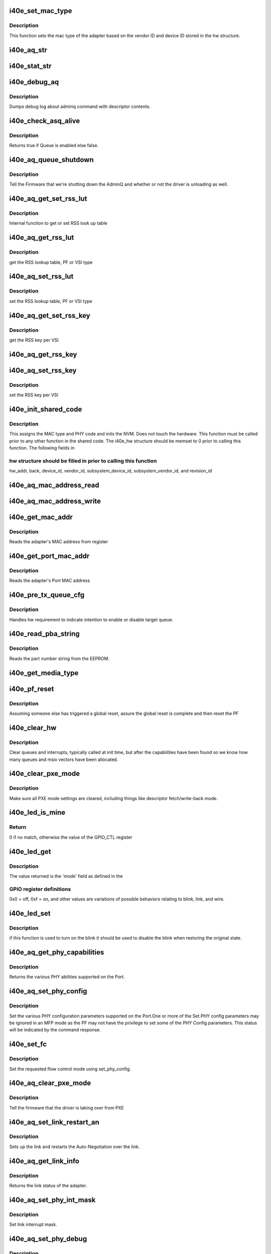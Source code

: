 .. -*- coding: utf-8; mode: rst -*-
.. src-file: drivers/net/ethernet/intel/i40e/i40e_common.c

.. _`i40e_set_mac_type`:

i40e_set_mac_type
=================

.. c:function:: i40e_status i40e_set_mac_type(struct i40e_hw *hw)

    Sets MAC type

    :param struct i40e_hw \*hw:
        pointer to the HW structure

.. _`i40e_set_mac_type.description`:

Description
-----------

This function sets the mac type of the adapter based on the
vendor ID and device ID stored in the hw structure.

.. _`i40e_aq_str`:

i40e_aq_str
===========

.. c:function:: const char *i40e_aq_str(struct i40e_hw *hw, enum i40e_admin_queue_err aq_err)

    convert AQ err code to a string

    :param struct i40e_hw \*hw:
        pointer to the HW structure

    :param enum i40e_admin_queue_err aq_err:
        the AQ error code to convert

.. _`i40e_stat_str`:

i40e_stat_str
=============

.. c:function:: const char *i40e_stat_str(struct i40e_hw *hw, i40e_status stat_err)

    convert status err code to a string

    :param struct i40e_hw \*hw:
        pointer to the HW structure

    :param i40e_status stat_err:
        the status error code to convert

.. _`i40e_debug_aq`:

i40e_debug_aq
=============

.. c:function:: void i40e_debug_aq(struct i40e_hw *hw, enum i40e_debug_mask mask, void *desc, void *buffer, u16 buf_len)

    :param struct i40e_hw \*hw:
        debug mask related to admin queue

    :param enum i40e_debug_mask mask:
        debug mask

    :param void \*desc:
        pointer to admin queue descriptor

    :param void \*buffer:
        pointer to command buffer

    :param u16 buf_len:
        max length of buffer

.. _`i40e_debug_aq.description`:

Description
-----------

Dumps debug log about adminq command with descriptor contents.

.. _`i40e_check_asq_alive`:

i40e_check_asq_alive
====================

.. c:function:: bool i40e_check_asq_alive(struct i40e_hw *hw)

    :param struct i40e_hw \*hw:
        pointer to the hw struct

.. _`i40e_check_asq_alive.description`:

Description
-----------

Returns true if Queue is enabled else false.

.. _`i40e_aq_queue_shutdown`:

i40e_aq_queue_shutdown
======================

.. c:function:: i40e_status i40e_aq_queue_shutdown(struct i40e_hw *hw, bool unloading)

    :param struct i40e_hw \*hw:
        pointer to the hw struct

    :param bool unloading:
        is the driver unloading itself

.. _`i40e_aq_queue_shutdown.description`:

Description
-----------

Tell the Firmware that we're shutting down the AdminQ and whether
or not the driver is unloading as well.

.. _`i40e_aq_get_set_rss_lut`:

i40e_aq_get_set_rss_lut
=======================

.. c:function:: i40e_status i40e_aq_get_set_rss_lut(struct i40e_hw *hw, u16 vsi_id, bool pf_lut, u8 *lut, u16 lut_size, bool set)

    :param struct i40e_hw \*hw:
        pointer to the hardware structure

    :param u16 vsi_id:
        vsi fw index

    :param bool pf_lut:
        for PF table set true, for VSI table set false

    :param u8 \*lut:
        pointer to the lut buffer provided by the caller

    :param u16 lut_size:
        size of the lut buffer

    :param bool set:
        set true to set the table, false to get the table

.. _`i40e_aq_get_set_rss_lut.description`:

Description
-----------

Internal function to get or set RSS look up table

.. _`i40e_aq_get_rss_lut`:

i40e_aq_get_rss_lut
===================

.. c:function:: i40e_status i40e_aq_get_rss_lut(struct i40e_hw *hw, u16 vsi_id, bool pf_lut, u8 *lut, u16 lut_size)

    :param struct i40e_hw \*hw:
        pointer to the hardware structure

    :param u16 vsi_id:
        vsi fw index

    :param bool pf_lut:
        for PF table set true, for VSI table set false

    :param u8 \*lut:
        pointer to the lut buffer provided by the caller

    :param u16 lut_size:
        size of the lut buffer

.. _`i40e_aq_get_rss_lut.description`:

Description
-----------

get the RSS lookup table, PF or VSI type

.. _`i40e_aq_set_rss_lut`:

i40e_aq_set_rss_lut
===================

.. c:function:: i40e_status i40e_aq_set_rss_lut(struct i40e_hw *hw, u16 vsi_id, bool pf_lut, u8 *lut, u16 lut_size)

    :param struct i40e_hw \*hw:
        pointer to the hardware structure

    :param u16 vsi_id:
        vsi fw index

    :param bool pf_lut:
        for PF table set true, for VSI table set false

    :param u8 \*lut:
        pointer to the lut buffer provided by the caller

    :param u16 lut_size:
        size of the lut buffer

.. _`i40e_aq_set_rss_lut.description`:

Description
-----------

set the RSS lookup table, PF or VSI type

.. _`i40e_aq_get_set_rss_key`:

i40e_aq_get_set_rss_key
=======================

.. c:function:: i40e_status i40e_aq_get_set_rss_key(struct i40e_hw *hw, u16 vsi_id, struct i40e_aqc_get_set_rss_key_data *key, bool set)

    :param struct i40e_hw \*hw:
        pointer to the hw struct

    :param u16 vsi_id:
        vsi fw index

    :param struct i40e_aqc_get_set_rss_key_data \*key:
        pointer to key info struct

    :param bool set:
        set true to set the key, false to get the key

.. _`i40e_aq_get_set_rss_key.description`:

Description
-----------

get the RSS key per VSI

.. _`i40e_aq_get_rss_key`:

i40e_aq_get_rss_key
===================

.. c:function:: i40e_status i40e_aq_get_rss_key(struct i40e_hw *hw, u16 vsi_id, struct i40e_aqc_get_set_rss_key_data *key)

    :param struct i40e_hw \*hw:
        pointer to the hw struct

    :param u16 vsi_id:
        vsi fw index

    :param struct i40e_aqc_get_set_rss_key_data \*key:
        pointer to key info struct

.. _`i40e_aq_set_rss_key`:

i40e_aq_set_rss_key
===================

.. c:function:: i40e_status i40e_aq_set_rss_key(struct i40e_hw *hw, u16 vsi_id, struct i40e_aqc_get_set_rss_key_data *key)

    :param struct i40e_hw \*hw:
        pointer to the hw struct

    :param u16 vsi_id:
        vsi fw index

    :param struct i40e_aqc_get_set_rss_key_data \*key:
        pointer to key info struct

.. _`i40e_aq_set_rss_key.description`:

Description
-----------

set the RSS key per VSI

.. _`i40e_init_shared_code`:

i40e_init_shared_code
=====================

.. c:function:: i40e_status i40e_init_shared_code(struct i40e_hw *hw)

    Initialize the shared code

    :param struct i40e_hw \*hw:
        pointer to hardware structure

.. _`i40e_init_shared_code.description`:

Description
-----------

This assigns the MAC type and PHY code and inits the NVM.
Does not touch the hardware. This function must be called prior to any
other function in the shared code. The i40e_hw structure should be
memset to 0 prior to calling this function.  The following fields in

.. _`i40e_init_shared_code.hw-structure-should-be-filled-in-prior-to-calling-this-function`:

hw structure should be filled in prior to calling this function
---------------------------------------------------------------

hw_addr, back, device_id, vendor_id, subsystem_device_id,
subsystem_vendor_id, and revision_id

.. _`i40e_aq_mac_address_read`:

i40e_aq_mac_address_read
========================

.. c:function:: i40e_status i40e_aq_mac_address_read(struct i40e_hw *hw, u16 *flags, struct i40e_aqc_mac_address_read_data *addrs, struct i40e_asq_cmd_details *cmd_details)

    Retrieve the MAC addresses

    :param struct i40e_hw \*hw:
        pointer to the hw struct

    :param u16 \*flags:
        a return indicator of what addresses were added to the addr store

    :param struct i40e_aqc_mac_address_read_data \*addrs:
        the requestor's mac addr store

    :param struct i40e_asq_cmd_details \*cmd_details:
        pointer to command details structure or NULL

.. _`i40e_aq_mac_address_write`:

i40e_aq_mac_address_write
=========================

.. c:function:: i40e_status i40e_aq_mac_address_write(struct i40e_hw *hw, u16 flags, u8 *mac_addr, struct i40e_asq_cmd_details *cmd_details)

    Change the MAC addresses

    :param struct i40e_hw \*hw:
        pointer to the hw struct

    :param u16 flags:
        indicates which MAC to be written

    :param u8 \*mac_addr:
        address to write

    :param struct i40e_asq_cmd_details \*cmd_details:
        pointer to command details structure or NULL

.. _`i40e_get_mac_addr`:

i40e_get_mac_addr
=================

.. c:function:: i40e_status i40e_get_mac_addr(struct i40e_hw *hw, u8 *mac_addr)

    get MAC address

    :param struct i40e_hw \*hw:
        pointer to the HW structure

    :param u8 \*mac_addr:
        pointer to MAC address

.. _`i40e_get_mac_addr.description`:

Description
-----------

Reads the adapter's MAC address from register

.. _`i40e_get_port_mac_addr`:

i40e_get_port_mac_addr
======================

.. c:function:: i40e_status i40e_get_port_mac_addr(struct i40e_hw *hw, u8 *mac_addr)

    get Port MAC address

    :param struct i40e_hw \*hw:
        pointer to the HW structure

    :param u8 \*mac_addr:
        pointer to Port MAC address

.. _`i40e_get_port_mac_addr.description`:

Description
-----------

Reads the adapter's Port MAC address

.. _`i40e_pre_tx_queue_cfg`:

i40e_pre_tx_queue_cfg
=====================

.. c:function:: void i40e_pre_tx_queue_cfg(struct i40e_hw *hw, u32 queue, bool enable)

    pre tx queue configure

    :param struct i40e_hw \*hw:
        pointer to the HW structure

    :param u32 queue:
        target PF queue index

    :param bool enable:
        state change request

.. _`i40e_pre_tx_queue_cfg.description`:

Description
-----------

Handles hw requirement to indicate intention to enable
or disable target queue.

.. _`i40e_read_pba_string`:

i40e_read_pba_string
====================

.. c:function:: i40e_status i40e_read_pba_string(struct i40e_hw *hw, u8 *pba_num, u32 pba_num_size)

    Reads part number string from EEPROM

    :param struct i40e_hw \*hw:
        pointer to hardware structure

    :param u8 \*pba_num:
        stores the part number string from the EEPROM

    :param u32 pba_num_size:
        part number string buffer length

.. _`i40e_read_pba_string.description`:

Description
-----------

Reads the part number string from the EEPROM.

.. _`i40e_get_media_type`:

i40e_get_media_type
===================

.. c:function:: enum i40e_media_type i40e_get_media_type(struct i40e_hw *hw)

    Gets media type

    :param struct i40e_hw \*hw:
        pointer to the hardware structure

.. _`i40e_pf_reset`:

i40e_pf_reset
=============

.. c:function:: i40e_status i40e_pf_reset(struct i40e_hw *hw)

    Reset the PF

    :param struct i40e_hw \*hw:
        pointer to the hardware structure

.. _`i40e_pf_reset.description`:

Description
-----------

Assuming someone else has triggered a global reset,
assure the global reset is complete and then reset the PF

.. _`i40e_clear_hw`:

i40e_clear_hw
=============

.. c:function:: void i40e_clear_hw(struct i40e_hw *hw)

    clear out any left over hw state

    :param struct i40e_hw \*hw:
        pointer to the hw struct

.. _`i40e_clear_hw.description`:

Description
-----------

Clear queues and interrupts, typically called at init time,
but after the capabilities have been found so we know how many
queues and msix vectors have been allocated.

.. _`i40e_clear_pxe_mode`:

i40e_clear_pxe_mode
===================

.. c:function:: void i40e_clear_pxe_mode(struct i40e_hw *hw)

    clear pxe operations mode

    :param struct i40e_hw \*hw:
        pointer to the hw struct

.. _`i40e_clear_pxe_mode.description`:

Description
-----------

Make sure all PXE mode settings are cleared, including things
like descriptor fetch/write-back mode.

.. _`i40e_led_is_mine`:

i40e_led_is_mine
================

.. c:function:: u32 i40e_led_is_mine(struct i40e_hw *hw, int idx)

    helper to find matching led

    :param struct i40e_hw \*hw:
        pointer to the hw struct

    :param int idx:
        index into GPIO registers

.. _`i40e_led_is_mine.return`:

Return
------

0 if no match, otherwise the value of the GPIO_CTL register

.. _`i40e_led_get`:

i40e_led_get
============

.. c:function:: u32 i40e_led_get(struct i40e_hw *hw)

    return current on/off mode

    :param struct i40e_hw \*hw:
        pointer to the hw struct

.. _`i40e_led_get.description`:

Description
-----------

The value returned is the 'mode' field as defined in the

.. _`i40e_led_get.gpio-register-definitions`:

GPIO register definitions
-------------------------

0x0 = off, 0xf = on, and other
values are variations of possible behaviors relating to
blink, link, and wire.

.. _`i40e_led_set`:

i40e_led_set
============

.. c:function:: void i40e_led_set(struct i40e_hw *hw, u32 mode, bool blink)

    set new on/off mode

    :param struct i40e_hw \*hw:
        pointer to the hw struct

    :param u32 mode:
        0=off, 0xf=on (else see manual for mode details)

    :param bool blink:
        true if the LED should blink when on, false if steady

.. _`i40e_led_set.description`:

Description
-----------

if this function is used to turn on the blink it should
be used to disable the blink when restoring the original state.

.. _`i40e_aq_get_phy_capabilities`:

i40e_aq_get_phy_capabilities
============================

.. c:function:: i40e_status i40e_aq_get_phy_capabilities(struct i40e_hw *hw, bool qualified_modules, bool report_init, struct i40e_aq_get_phy_abilities_resp *abilities, struct i40e_asq_cmd_details *cmd_details)

    :param struct i40e_hw \*hw:
        pointer to the hw struct

    :param bool qualified_modules:
        report Qualified Modules

    :param bool report_init:
        report init capabilities (active are default)

    :param struct i40e_aq_get_phy_abilities_resp \*abilities:
        structure for PHY capabilities to be filled

    :param struct i40e_asq_cmd_details \*cmd_details:
        pointer to command details structure or NULL

.. _`i40e_aq_get_phy_capabilities.description`:

Description
-----------

Returns the various PHY abilities supported on the Port.

.. _`i40e_aq_set_phy_config`:

i40e_aq_set_phy_config
======================

.. c:function:: enum i40e_status_code i40e_aq_set_phy_config(struct i40e_hw *hw, struct i40e_aq_set_phy_config *config, struct i40e_asq_cmd_details *cmd_details)

    :param struct i40e_hw \*hw:
        pointer to the hw struct

    :param struct i40e_aq_set_phy_config \*config:
        structure with PHY configuration to be set

    :param struct i40e_asq_cmd_details \*cmd_details:
        pointer to command details structure or NULL

.. _`i40e_aq_set_phy_config.description`:

Description
-----------

Set the various PHY configuration parameters
supported on the Port.One or more of the Set PHY config parameters may be
ignored in an MFP mode as the PF may not have the privilege to set some
of the PHY Config parameters. This status will be indicated by the
command response.

.. _`i40e_set_fc`:

i40e_set_fc
===========

.. c:function:: enum i40e_status_code i40e_set_fc(struct i40e_hw *hw, u8 *aq_failures, bool atomic_restart)

    :param struct i40e_hw \*hw:
        pointer to the hw struct

    :param u8 \*aq_failures:
        *undescribed*

    :param bool atomic_restart:
        *undescribed*

.. _`i40e_set_fc.description`:

Description
-----------

Set the requested flow control mode using set_phy_config.

.. _`i40e_aq_clear_pxe_mode`:

i40e_aq_clear_pxe_mode
======================

.. c:function:: i40e_status i40e_aq_clear_pxe_mode(struct i40e_hw *hw, struct i40e_asq_cmd_details *cmd_details)

    :param struct i40e_hw \*hw:
        pointer to the hw struct

    :param struct i40e_asq_cmd_details \*cmd_details:
        pointer to command details structure or NULL

.. _`i40e_aq_clear_pxe_mode.description`:

Description
-----------

Tell the firmware that the driver is taking over from PXE

.. _`i40e_aq_set_link_restart_an`:

i40e_aq_set_link_restart_an
===========================

.. c:function:: i40e_status i40e_aq_set_link_restart_an(struct i40e_hw *hw, bool enable_link, struct i40e_asq_cmd_details *cmd_details)

    :param struct i40e_hw \*hw:
        pointer to the hw struct

    :param bool enable_link:
        if true: enable link, if false: disable link

    :param struct i40e_asq_cmd_details \*cmd_details:
        pointer to command details structure or NULL

.. _`i40e_aq_set_link_restart_an.description`:

Description
-----------

Sets up the link and restarts the Auto-Negotiation over the link.

.. _`i40e_aq_get_link_info`:

i40e_aq_get_link_info
=====================

.. c:function:: i40e_status i40e_aq_get_link_info(struct i40e_hw *hw, bool enable_lse, struct i40e_link_status *link, struct i40e_asq_cmd_details *cmd_details)

    :param struct i40e_hw \*hw:
        pointer to the hw struct

    :param bool enable_lse:
        enable/disable LinkStatusEvent reporting

    :param struct i40e_link_status \*link:
        pointer to link status structure - optional

    :param struct i40e_asq_cmd_details \*cmd_details:
        pointer to command details structure or NULL

.. _`i40e_aq_get_link_info.description`:

Description
-----------

Returns the link status of the adapter.

.. _`i40e_aq_set_phy_int_mask`:

i40e_aq_set_phy_int_mask
========================

.. c:function:: i40e_status i40e_aq_set_phy_int_mask(struct i40e_hw *hw, u16 mask, struct i40e_asq_cmd_details *cmd_details)

    :param struct i40e_hw \*hw:
        pointer to the hw struct

    :param u16 mask:
        interrupt mask to be set

    :param struct i40e_asq_cmd_details \*cmd_details:
        pointer to command details structure or NULL

.. _`i40e_aq_set_phy_int_mask.description`:

Description
-----------

Set link interrupt mask.

.. _`i40e_aq_set_phy_debug`:

i40e_aq_set_phy_debug
=====================

.. c:function:: i40e_status i40e_aq_set_phy_debug(struct i40e_hw *hw, u8 cmd_flags, struct i40e_asq_cmd_details *cmd_details)

    :param struct i40e_hw \*hw:
        pointer to the hw struct

    :param u8 cmd_flags:
        debug command flags

    :param struct i40e_asq_cmd_details \*cmd_details:
        pointer to command details structure or NULL

.. _`i40e_aq_set_phy_debug.description`:

Description
-----------

Reset the external PHY.

.. _`i40e_aq_add_vsi`:

i40e_aq_add_vsi
===============

.. c:function:: i40e_status i40e_aq_add_vsi(struct i40e_hw *hw, struct i40e_vsi_context *vsi_ctx, struct i40e_asq_cmd_details *cmd_details)

    :param struct i40e_hw \*hw:
        pointer to the hw struct

    :param struct i40e_vsi_context \*vsi_ctx:
        pointer to a vsi context struct

    :param struct i40e_asq_cmd_details \*cmd_details:
        pointer to command details structure or NULL

.. _`i40e_aq_add_vsi.description`:

Description
-----------

Add a VSI context to the hardware.

.. _`i40e_aq_set_default_vsi`:

i40e_aq_set_default_vsi
=======================

.. c:function:: i40e_status i40e_aq_set_default_vsi(struct i40e_hw *hw, u16 seid, struct i40e_asq_cmd_details *cmd_details)

    :param struct i40e_hw \*hw:
        pointer to the hw struct

    :param u16 seid:
        vsi number

    :param struct i40e_asq_cmd_details \*cmd_details:
        pointer to command details structure or NULL

.. _`i40e_aq_clear_default_vsi`:

i40e_aq_clear_default_vsi
=========================

.. c:function:: i40e_status i40e_aq_clear_default_vsi(struct i40e_hw *hw, u16 seid, struct i40e_asq_cmd_details *cmd_details)

    :param struct i40e_hw \*hw:
        pointer to the hw struct

    :param u16 seid:
        vsi number

    :param struct i40e_asq_cmd_details \*cmd_details:
        pointer to command details structure or NULL

.. _`i40e_aq_set_vsi_unicast_promiscuous`:

i40e_aq_set_vsi_unicast_promiscuous
===================================

.. c:function:: i40e_status i40e_aq_set_vsi_unicast_promiscuous(struct i40e_hw *hw, u16 seid, bool set, struct i40e_asq_cmd_details *cmd_details, bool rx_only_promisc)

    :param struct i40e_hw \*hw:
        pointer to the hw struct

    :param u16 seid:
        vsi number

    :param bool set:
        set unicast promiscuous enable/disable

    :param struct i40e_asq_cmd_details \*cmd_details:
        pointer to command details structure or NULL

    :param bool rx_only_promisc:
        flag to decide if egress traffic gets mirrored in promisc

.. _`i40e_aq_set_vsi_multicast_promiscuous`:

i40e_aq_set_vsi_multicast_promiscuous
=====================================

.. c:function:: i40e_status i40e_aq_set_vsi_multicast_promiscuous(struct i40e_hw *hw, u16 seid, bool set, struct i40e_asq_cmd_details *cmd_details)

    :param struct i40e_hw \*hw:
        pointer to the hw struct

    :param u16 seid:
        vsi number

    :param bool set:
        set multicast promiscuous enable/disable

    :param struct i40e_asq_cmd_details \*cmd_details:
        pointer to command details structure or NULL

.. _`i40e_aq_set_vsi_mc_promisc_on_vlan`:

i40e_aq_set_vsi_mc_promisc_on_vlan
==================================

.. c:function:: enum i40e_status_code i40e_aq_set_vsi_mc_promisc_on_vlan(struct i40e_hw *hw, u16 seid, bool enable, u16 vid, struct i40e_asq_cmd_details *cmd_details)

    :param struct i40e_hw \*hw:
        pointer to the hw struct

    :param u16 seid:
        vsi number

    :param bool enable:
        set MAC L2 layer unicast promiscuous enable/disable for a given VLAN

    :param u16 vid:
        The VLAN tag filter - capture any multicast packet with this VLAN tag

    :param struct i40e_asq_cmd_details \*cmd_details:
        pointer to command details structure or NULL

.. _`i40e_aq_set_vsi_uc_promisc_on_vlan`:

i40e_aq_set_vsi_uc_promisc_on_vlan
==================================

.. c:function:: enum i40e_status_code i40e_aq_set_vsi_uc_promisc_on_vlan(struct i40e_hw *hw, u16 seid, bool enable, u16 vid, struct i40e_asq_cmd_details *cmd_details)

    :param struct i40e_hw \*hw:
        pointer to the hw struct

    :param u16 seid:
        vsi number

    :param bool enable:
        set MAC L2 layer unicast promiscuous enable/disable for a given VLAN

    :param u16 vid:
        The VLAN tag filter - capture any unicast packet with this VLAN tag

    :param struct i40e_asq_cmd_details \*cmd_details:
        pointer to command details structure or NULL

.. _`i40e_aq_set_vsi_bc_promisc_on_vlan`:

i40e_aq_set_vsi_bc_promisc_on_vlan
==================================

.. c:function:: i40e_status i40e_aq_set_vsi_bc_promisc_on_vlan(struct i40e_hw *hw, u16 seid, bool enable, u16 vid, struct i40e_asq_cmd_details *cmd_details)

    :param struct i40e_hw \*hw:
        pointer to the hw struct

    :param u16 seid:
        vsi number

    :param bool enable:
        set broadcast promiscuous enable/disable for a given VLAN

    :param u16 vid:
        The VLAN tag filter - capture any broadcast packet with this VLAN tag

    :param struct i40e_asq_cmd_details \*cmd_details:
        pointer to command details structure or NULL

.. _`i40e_aq_set_vsi_broadcast`:

i40e_aq_set_vsi_broadcast
=========================

.. c:function:: i40e_status i40e_aq_set_vsi_broadcast(struct i40e_hw *hw, u16 seid, bool set_filter, struct i40e_asq_cmd_details *cmd_details)

    :param struct i40e_hw \*hw:
        pointer to the hw struct

    :param u16 seid:
        vsi number

    :param bool set_filter:
        true to set filter, false to clear filter

    :param struct i40e_asq_cmd_details \*cmd_details:
        pointer to command details structure or NULL

.. _`i40e_aq_set_vsi_broadcast.description`:

Description
-----------

Set or clear the broadcast promiscuous flag (filter) for a given VSI.

.. _`i40e_aq_set_vsi_vlan_promisc`:

i40e_aq_set_vsi_vlan_promisc
============================

.. c:function:: i40e_status i40e_aq_set_vsi_vlan_promisc(struct i40e_hw *hw, u16 seid, bool enable, struct i40e_asq_cmd_details *cmd_details)

    control the VLAN promiscuous setting

    :param struct i40e_hw \*hw:
        pointer to the hw struct

    :param u16 seid:
        vsi number

    :param bool enable:
        set MAC L2 layer unicast promiscuous enable/disable for a given VLAN

    :param struct i40e_asq_cmd_details \*cmd_details:
        pointer to command details structure or NULL

.. _`i40e_aq_get_vsi_params`:

i40e_aq_get_vsi_params
======================

.. c:function:: i40e_status i40e_aq_get_vsi_params(struct i40e_hw *hw, struct i40e_vsi_context *vsi_ctx, struct i40e_asq_cmd_details *cmd_details)

    get VSI configuration info

    :param struct i40e_hw \*hw:
        pointer to the hw struct

    :param struct i40e_vsi_context \*vsi_ctx:
        pointer to a vsi context struct

    :param struct i40e_asq_cmd_details \*cmd_details:
        pointer to command details structure or NULL

.. _`i40e_aq_update_vsi_params`:

i40e_aq_update_vsi_params
=========================

.. c:function:: i40e_status i40e_aq_update_vsi_params(struct i40e_hw *hw, struct i40e_vsi_context *vsi_ctx, struct i40e_asq_cmd_details *cmd_details)

    :param struct i40e_hw \*hw:
        pointer to the hw struct

    :param struct i40e_vsi_context \*vsi_ctx:
        pointer to a vsi context struct

    :param struct i40e_asq_cmd_details \*cmd_details:
        pointer to command details structure or NULL

.. _`i40e_aq_update_vsi_params.description`:

Description
-----------

Update a VSI context.

.. _`i40e_aq_get_switch_config`:

i40e_aq_get_switch_config
=========================

.. c:function:: i40e_status i40e_aq_get_switch_config(struct i40e_hw *hw, struct i40e_aqc_get_switch_config_resp *buf, u16 buf_size, u16 *start_seid, struct i40e_asq_cmd_details *cmd_details)

    :param struct i40e_hw \*hw:
        pointer to the hardware structure

    :param struct i40e_aqc_get_switch_config_resp \*buf:
        pointer to the result buffer

    :param u16 buf_size:
        length of input buffer

    :param u16 \*start_seid:
        seid to start for the report, 0 == beginning

    :param struct i40e_asq_cmd_details \*cmd_details:
        pointer to command details structure or NULL

.. _`i40e_aq_get_switch_config.description`:

Description
-----------

Fill the buf with switch configuration returned from AdminQ command

.. _`i40e_aq_set_switch_config`:

i40e_aq_set_switch_config
=========================

.. c:function:: enum i40e_status_code i40e_aq_set_switch_config(struct i40e_hw *hw, u16 flags, u16 valid_flags, struct i40e_asq_cmd_details *cmd_details)

    :param struct i40e_hw \*hw:
        pointer to the hardware structure

    :param u16 flags:
        bit flag values to set

    :param u16 valid_flags:
        which bit flags to set

    :param struct i40e_asq_cmd_details \*cmd_details:
        pointer to command details structure or NULL

.. _`i40e_aq_set_switch_config.description`:

Description
-----------

Set switch configuration bits

.. _`i40e_aq_get_firmware_version`:

i40e_aq_get_firmware_version
============================

.. c:function:: i40e_status i40e_aq_get_firmware_version(struct i40e_hw *hw, u16 *fw_major_version, u16 *fw_minor_version, u32 *fw_build, u16 *api_major_version, u16 *api_minor_version, struct i40e_asq_cmd_details *cmd_details)

    :param struct i40e_hw \*hw:
        pointer to the hw struct

    :param u16 \*fw_major_version:
        firmware major version

    :param u16 \*fw_minor_version:
        firmware minor version

    :param u32 \*fw_build:
        firmware build number

    :param u16 \*api_major_version:
        major queue version

    :param u16 \*api_minor_version:
        minor queue version

    :param struct i40e_asq_cmd_details \*cmd_details:
        pointer to command details structure or NULL

.. _`i40e_aq_get_firmware_version.description`:

Description
-----------

Get the firmware version from the admin queue commands

.. _`i40e_aq_send_driver_version`:

i40e_aq_send_driver_version
===========================

.. c:function:: i40e_status i40e_aq_send_driver_version(struct i40e_hw *hw, struct i40e_driver_version *dv, struct i40e_asq_cmd_details *cmd_details)

    :param struct i40e_hw \*hw:
        pointer to the hw struct

    :param struct i40e_driver_version \*dv:
        driver's major, minor version

    :param struct i40e_asq_cmd_details \*cmd_details:
        pointer to command details structure or NULL

.. _`i40e_aq_send_driver_version.description`:

Description
-----------

Send the driver version to the firmware

.. _`i40e_get_link_status`:

i40e_get_link_status
====================

.. c:function:: i40e_status i40e_get_link_status(struct i40e_hw *hw, bool *link_up)

    get status of the HW network link

    :param struct i40e_hw \*hw:
        pointer to the hw struct

    :param bool \*link_up:
        pointer to bool (true/false = linkup/linkdown)

.. _`i40e_get_link_status.description`:

Description
-----------

Variable link_up true if link is up, false if link is down.
The variable link_up is invalid if returned value of status != 0

.. _`i40e_get_link_status.side-effect`:

Side effect
-----------

LinkStatusEvent reporting becomes enabled

.. _`i40e_update_link_info`:

i40e_update_link_info
=====================

.. c:function:: i40e_status i40e_update_link_info(struct i40e_hw *hw)

    update status of the HW network link

    :param struct i40e_hw \*hw:
        pointer to the hw struct

.. _`i40e_aq_add_veb`:

i40e_aq_add_veb
===============

.. c:function:: i40e_status i40e_aq_add_veb(struct i40e_hw *hw, u16 uplink_seid, u16 downlink_seid, u8 enabled_tc, bool default_port, u16 *veb_seid, bool enable_stats, struct i40e_asq_cmd_details *cmd_details)

    Insert a VEB between the VSI and the MAC

    :param struct i40e_hw \*hw:
        pointer to the hw struct

    :param u16 uplink_seid:
        the MAC or other gizmo SEID

    :param u16 downlink_seid:
        the VSI SEID

    :param u8 enabled_tc:
        bitmap of TCs to be enabled

    :param bool default_port:
        true for default port VSI, false for control port

    :param u16 \*veb_seid:
        pointer to where to put the resulting VEB SEID

    :param bool enable_stats:
        true to turn on VEB stats

    :param struct i40e_asq_cmd_details \*cmd_details:
        pointer to command details structure or NULL

.. _`i40e_aq_add_veb.description`:

Description
-----------

This asks the FW to add a VEB between the uplink and downlink
elements.  If the uplink SEID is 0, this will be a floating VEB.

.. _`i40e_aq_get_veb_parameters`:

i40e_aq_get_veb_parameters
==========================

.. c:function:: i40e_status i40e_aq_get_veb_parameters(struct i40e_hw *hw, u16 veb_seid, u16 *switch_id, bool *floating, u16 *statistic_index, u16 *vebs_used, u16 *vebs_free, struct i40e_asq_cmd_details *cmd_details)

    Retrieve VEB parameters

    :param struct i40e_hw \*hw:
        pointer to the hw struct

    :param u16 veb_seid:
        the SEID of the VEB to query

    :param u16 \*switch_id:
        the uplink switch id

    :param bool \*floating:
        set to true if the VEB is floating

    :param u16 \*statistic_index:
        index of the stats counter block for this VEB

    :param u16 \*vebs_used:
        number of VEB's used by function

    :param u16 \*vebs_free:
        total VEB's not reserved by any function

    :param struct i40e_asq_cmd_details \*cmd_details:
        pointer to command details structure or NULL

.. _`i40e_aq_get_veb_parameters.description`:

Description
-----------

This retrieves the parameters for a particular VEB, specified by
uplink_seid, and returns them to the caller.

.. _`i40e_aq_add_macvlan`:

i40e_aq_add_macvlan
===================

.. c:function:: i40e_status i40e_aq_add_macvlan(struct i40e_hw *hw, u16 seid, struct i40e_aqc_add_macvlan_element_data *mv_list, u16 count, struct i40e_asq_cmd_details *cmd_details)

    :param struct i40e_hw \*hw:
        pointer to the hw struct

    :param u16 seid:
        VSI for the mac address

    :param struct i40e_aqc_add_macvlan_element_data \*mv_list:
        list of macvlans to be added

    :param u16 count:
        length of the list

    :param struct i40e_asq_cmd_details \*cmd_details:
        pointer to command details structure or NULL

.. _`i40e_aq_add_macvlan.description`:

Description
-----------

Add MAC/VLAN addresses to the HW filtering

.. _`i40e_aq_remove_macvlan`:

i40e_aq_remove_macvlan
======================

.. c:function:: i40e_status i40e_aq_remove_macvlan(struct i40e_hw *hw, u16 seid, struct i40e_aqc_remove_macvlan_element_data *mv_list, u16 count, struct i40e_asq_cmd_details *cmd_details)

    :param struct i40e_hw \*hw:
        pointer to the hw struct

    :param u16 seid:
        VSI for the mac address

    :param struct i40e_aqc_remove_macvlan_element_data \*mv_list:
        list of macvlans to be removed

    :param u16 count:
        length of the list

    :param struct i40e_asq_cmd_details \*cmd_details:
        pointer to command details structure or NULL

.. _`i40e_aq_remove_macvlan.description`:

Description
-----------

Remove MAC/VLAN addresses from the HW filtering

.. _`i40e_mirrorrule_op`:

i40e_mirrorrule_op
==================

.. c:function:: i40e_status i40e_mirrorrule_op(struct i40e_hw *hw, u16 opcode, u16 sw_seid, u16 rule_type, u16 id, u16 count, __le16 *mr_list, struct i40e_asq_cmd_details *cmd_details, u16 *rule_id, u16 *rules_used, u16 *rules_free)

    Internal helper function to add/delete mirror rule

    :param struct i40e_hw \*hw:
        pointer to the hw struct

    :param u16 opcode:
        AQ opcode for add or delete mirror rule

    :param u16 sw_seid:
        Switch SEID (to which rule refers)

    :param u16 rule_type:
        Rule Type (ingress/egress/VLAN)

    :param u16 id:
        Destination VSI SEID or Rule ID

    :param u16 count:
        length of the list

    :param __le16 \*mr_list:
        list of mirrored VSI SEIDs or VLAN IDs

    :param struct i40e_asq_cmd_details \*cmd_details:
        pointer to command details structure or NULL

    :param u16 \*rule_id:
        Rule ID returned from FW

    :param u16 \*rules_used:
        *undescribed*

    :param u16 \*rules_free:
        *undescribed*

.. _`i40e_mirrorrule_op.description`:

Description
-----------

Add/Delete a mirror rule to a specific switch. Mirror rules are supported for
VEBs/VEPA elements only

.. _`i40e_aq_add_mirrorrule`:

i40e_aq_add_mirrorrule
======================

.. c:function:: i40e_status i40e_aq_add_mirrorrule(struct i40e_hw *hw, u16 sw_seid, u16 rule_type, u16 dest_vsi, u16 count, __le16 *mr_list, struct i40e_asq_cmd_details *cmd_details, u16 *rule_id, u16 *rules_used, u16 *rules_free)

    add a mirror rule

    :param struct i40e_hw \*hw:
        pointer to the hw struct

    :param u16 sw_seid:
        Switch SEID (to which rule refers)

    :param u16 rule_type:
        Rule Type (ingress/egress/VLAN)

    :param u16 dest_vsi:
        SEID of VSI to which packets will be mirrored

    :param u16 count:
        length of the list

    :param __le16 \*mr_list:
        list of mirrored VSI SEIDs or VLAN IDs

    :param struct i40e_asq_cmd_details \*cmd_details:
        pointer to command details structure or NULL

    :param u16 \*rule_id:
        Rule ID returned from FW

    :param u16 \*rules_used:
        *undescribed*

    :param u16 \*rules_free:
        *undescribed*

.. _`i40e_aq_add_mirrorrule.description`:

Description
-----------

Add mirror rule. Mirror rules are supported for VEBs or VEPA elements only

.. _`i40e_aq_delete_mirrorrule`:

i40e_aq_delete_mirrorrule
=========================

.. c:function:: i40e_status i40e_aq_delete_mirrorrule(struct i40e_hw *hw, u16 sw_seid, u16 rule_type, u16 rule_id, u16 count, __le16 *mr_list, struct i40e_asq_cmd_details *cmd_details, u16 *rules_used, u16 *rules_free)

    delete a mirror rule

    :param struct i40e_hw \*hw:
        pointer to the hw struct

    :param u16 sw_seid:
        Switch SEID (to which rule refers)

    :param u16 rule_type:
        Rule Type (ingress/egress/VLAN)

    :param u16 rule_id:
        Rule ID that is returned in the receive desc as part of
        add_mirrorrule.

    :param u16 count:
        length of the list

    :param __le16 \*mr_list:
        list of mirrored VLAN IDs to be removed

    :param struct i40e_asq_cmd_details \*cmd_details:
        pointer to command details structure or NULL

    :param u16 \*rules_used:
        *undescribed*

    :param u16 \*rules_free:
        *undescribed*

.. _`i40e_aq_delete_mirrorrule.description`:

Description
-----------

Delete a mirror rule. Mirror rules are supported for VEBs/VEPA elements only

.. _`i40e_aq_send_msg_to_vf`:

i40e_aq_send_msg_to_vf
======================

.. c:function:: i40e_status i40e_aq_send_msg_to_vf(struct i40e_hw *hw, u16 vfid, u32 v_opcode, u32 v_retval, u8 *msg, u16 msglen, struct i40e_asq_cmd_details *cmd_details)

    :param struct i40e_hw \*hw:
        pointer to the hardware structure

    :param u16 vfid:
        VF id to send msg

    :param u32 v_opcode:
        opcodes for VF-PF communication

    :param u32 v_retval:
        return error code

    :param u8 \*msg:
        pointer to the msg buffer

    :param u16 msglen:
        msg length

    :param struct i40e_asq_cmd_details \*cmd_details:
        pointer to command details

.. _`i40e_aq_send_msg_to_vf.description`:

Description
-----------

send msg to vf

.. _`i40e_aq_debug_read_register`:

i40e_aq_debug_read_register
===========================

.. c:function:: i40e_status i40e_aq_debug_read_register(struct i40e_hw *hw, u32 reg_addr, u64 *reg_val, struct i40e_asq_cmd_details *cmd_details)

    :param struct i40e_hw \*hw:
        pointer to the hw struct

    :param u32 reg_addr:
        register address

    :param u64 \*reg_val:
        register value

    :param struct i40e_asq_cmd_details \*cmd_details:
        pointer to command details structure or NULL

.. _`i40e_aq_debug_read_register.description`:

Description
-----------

Read the register using the admin queue commands

.. _`i40e_aq_debug_write_register`:

i40e_aq_debug_write_register
============================

.. c:function:: i40e_status i40e_aq_debug_write_register(struct i40e_hw *hw, u32 reg_addr, u64 reg_val, struct i40e_asq_cmd_details *cmd_details)

    :param struct i40e_hw \*hw:
        pointer to the hw struct

    :param u32 reg_addr:
        register address

    :param u64 reg_val:
        register value

    :param struct i40e_asq_cmd_details \*cmd_details:
        pointer to command details structure or NULL

.. _`i40e_aq_debug_write_register.description`:

Description
-----------

Write to a register using the admin queue commands

.. _`i40e_aq_request_resource`:

i40e_aq_request_resource
========================

.. c:function:: i40e_status i40e_aq_request_resource(struct i40e_hw *hw, enum i40e_aq_resources_ids resource, enum i40e_aq_resource_access_type access, u8 sdp_number, u64 *timeout, struct i40e_asq_cmd_details *cmd_details)

    :param struct i40e_hw \*hw:
        pointer to the hw struct

    :param enum i40e_aq_resources_ids resource:
        resource id

    :param enum i40e_aq_resource_access_type access:
        access type

    :param u8 sdp_number:
        resource number

    :param u64 \*timeout:
        the maximum time in ms that the driver may hold the resource

    :param struct i40e_asq_cmd_details \*cmd_details:
        pointer to command details structure or NULL

.. _`i40e_aq_request_resource.description`:

Description
-----------

requests common resource using the admin queue commands

.. _`i40e_aq_release_resource`:

i40e_aq_release_resource
========================

.. c:function:: i40e_status i40e_aq_release_resource(struct i40e_hw *hw, enum i40e_aq_resources_ids resource, u8 sdp_number, struct i40e_asq_cmd_details *cmd_details)

    :param struct i40e_hw \*hw:
        pointer to the hw struct

    :param enum i40e_aq_resources_ids resource:
        resource id

    :param u8 sdp_number:
        resource number

    :param struct i40e_asq_cmd_details \*cmd_details:
        pointer to command details structure or NULL

.. _`i40e_aq_release_resource.description`:

Description
-----------

release common resource using the admin queue commands

.. _`i40e_aq_read_nvm`:

i40e_aq_read_nvm
================

.. c:function:: i40e_status i40e_aq_read_nvm(struct i40e_hw *hw, u8 module_pointer, u32 offset, u16 length, void *data, bool last_command, struct i40e_asq_cmd_details *cmd_details)

    :param struct i40e_hw \*hw:
        pointer to the hw struct

    :param u8 module_pointer:
        module pointer location in words from the NVM beginning

    :param u32 offset:
        byte offset from the module beginning

    :param u16 length:
        length of the section to be read (in bytes from the offset)

    :param void \*data:
        command buffer (size [bytes] = length)

    :param bool last_command:
        tells if this is the last command in a series

    :param struct i40e_asq_cmd_details \*cmd_details:
        pointer to command details structure or NULL

.. _`i40e_aq_read_nvm.description`:

Description
-----------

Read the NVM using the admin queue commands

.. _`i40e_aq_erase_nvm`:

i40e_aq_erase_nvm
=================

.. c:function:: i40e_status i40e_aq_erase_nvm(struct i40e_hw *hw, u8 module_pointer, u32 offset, u16 length, bool last_command, struct i40e_asq_cmd_details *cmd_details)

    :param struct i40e_hw \*hw:
        pointer to the hw struct

    :param u8 module_pointer:
        module pointer location in words from the NVM beginning

    :param u32 offset:
        offset in the module (expressed in 4 KB from module's beginning)

    :param u16 length:
        length of the section to be erased (expressed in 4 KB)

    :param bool last_command:
        tells if this is the last command in a series

    :param struct i40e_asq_cmd_details \*cmd_details:
        pointer to command details structure or NULL

.. _`i40e_aq_erase_nvm.description`:

Description
-----------

Erase the NVM sector using the admin queue commands

.. _`i40e_parse_discover_capabilities`:

i40e_parse_discover_capabilities
================================

.. c:function:: void i40e_parse_discover_capabilities(struct i40e_hw *hw, void *buff, u32 cap_count, enum i40e_admin_queue_opc list_type_opc)

    :param struct i40e_hw \*hw:
        pointer to the hw struct

    :param void \*buff:
        pointer to a buffer containing device/function capability records

    :param u32 cap_count:
        number of capability records in the list

    :param enum i40e_admin_queue_opc list_type_opc:
        type of capabilities list to parse

.. _`i40e_parse_discover_capabilities.description`:

Description
-----------

Parse the device/function capabilities list.

.. _`i40e_aq_discover_capabilities`:

i40e_aq_discover_capabilities
=============================

.. c:function:: i40e_status i40e_aq_discover_capabilities(struct i40e_hw *hw, void *buff, u16 buff_size, u16 *data_size, enum i40e_admin_queue_opc list_type_opc, struct i40e_asq_cmd_details *cmd_details)

    :param struct i40e_hw \*hw:
        pointer to the hw struct

    :param void \*buff:
        a virtual buffer to hold the capabilities

    :param u16 buff_size:
        Size of the virtual buffer

    :param u16 \*data_size:
        Size of the returned data, or buff size needed if AQ err==ENOMEM

    :param enum i40e_admin_queue_opc list_type_opc:
        capabilities type to discover - pass in the command opcode

    :param struct i40e_asq_cmd_details \*cmd_details:
        pointer to command details structure or NULL

.. _`i40e_aq_discover_capabilities.description`:

Description
-----------

Get the device capabilities descriptions from the firmware

.. _`i40e_aq_update_nvm`:

i40e_aq_update_nvm
==================

.. c:function:: i40e_status i40e_aq_update_nvm(struct i40e_hw *hw, u8 module_pointer, u32 offset, u16 length, void *data, bool last_command, struct i40e_asq_cmd_details *cmd_details)

    :param struct i40e_hw \*hw:
        pointer to the hw struct

    :param u8 module_pointer:
        module pointer location in words from the NVM beginning

    :param u32 offset:
        byte offset from the module beginning

    :param u16 length:
        length of the section to be written (in bytes from the offset)

    :param void \*data:
        command buffer (size [bytes] = length)

    :param bool last_command:
        tells if this is the last command in a series

    :param struct i40e_asq_cmd_details \*cmd_details:
        pointer to command details structure or NULL

.. _`i40e_aq_update_nvm.description`:

Description
-----------

Update the NVM using the admin queue commands

.. _`i40e_aq_get_lldp_mib`:

i40e_aq_get_lldp_mib
====================

.. c:function:: i40e_status i40e_aq_get_lldp_mib(struct i40e_hw *hw, u8 bridge_type, u8 mib_type, void *buff, u16 buff_size, u16 *local_len, u16 *remote_len, struct i40e_asq_cmd_details *cmd_details)

    :param struct i40e_hw \*hw:
        pointer to the hw struct

    :param u8 bridge_type:
        type of bridge requested

    :param u8 mib_type:
        Local, Remote or both Local and Remote MIBs

    :param void \*buff:
        pointer to a user supplied buffer to store the MIB block

    :param u16 buff_size:
        size of the buffer (in bytes)

    :param u16 \*local_len:
        length of the returned Local LLDP MIB

    :param u16 \*remote_len:
        length of the returned Remote LLDP MIB

    :param struct i40e_asq_cmd_details \*cmd_details:
        pointer to command details structure or NULL

.. _`i40e_aq_get_lldp_mib.description`:

Description
-----------

Requests the complete LLDP MIB (entire packet).

.. _`i40e_aq_cfg_lldp_mib_change_event`:

i40e_aq_cfg_lldp_mib_change_event
=================================

.. c:function:: i40e_status i40e_aq_cfg_lldp_mib_change_event(struct i40e_hw *hw, bool enable_update, struct i40e_asq_cmd_details *cmd_details)

    :param struct i40e_hw \*hw:
        pointer to the hw struct

    :param bool enable_update:
        Enable or Disable event posting

    :param struct i40e_asq_cmd_details \*cmd_details:
        pointer to command details structure or NULL

.. _`i40e_aq_cfg_lldp_mib_change_event.description`:

Description
-----------

Enable or Disable posting of an event on ARQ when LLDP MIB
associated with the interface changes

.. _`i40e_aq_stop_lldp`:

i40e_aq_stop_lldp
=================

.. c:function:: i40e_status i40e_aq_stop_lldp(struct i40e_hw *hw, bool shutdown_agent, struct i40e_asq_cmd_details *cmd_details)

    :param struct i40e_hw \*hw:
        pointer to the hw struct

    :param bool shutdown_agent:
        True if LLDP Agent needs to be Shutdown

    :param struct i40e_asq_cmd_details \*cmd_details:
        pointer to command details structure or NULL

.. _`i40e_aq_stop_lldp.description`:

Description
-----------

Stop or Shutdown the embedded LLDP Agent

.. _`i40e_aq_start_lldp`:

i40e_aq_start_lldp
==================

.. c:function:: i40e_status i40e_aq_start_lldp(struct i40e_hw *hw, struct i40e_asq_cmd_details *cmd_details)

    :param struct i40e_hw \*hw:
        pointer to the hw struct

    :param struct i40e_asq_cmd_details \*cmd_details:
        pointer to command details structure or NULL

.. _`i40e_aq_start_lldp.description`:

Description
-----------

Start the embedded LLDP Agent on all ports.

.. _`i40e_aq_get_cee_dcb_config`:

i40e_aq_get_cee_dcb_config
==========================

.. c:function:: i40e_status i40e_aq_get_cee_dcb_config(struct i40e_hw *hw, void *buff, u16 buff_size, struct i40e_asq_cmd_details *cmd_details)

    :param struct i40e_hw \*hw:
        pointer to the hw struct

    :param void \*buff:
        response buffer that stores CEE operational configuration

    :param u16 buff_size:
        size of the buffer passed

    :param struct i40e_asq_cmd_details \*cmd_details:
        pointer to command details structure or NULL

.. _`i40e_aq_get_cee_dcb_config.description`:

Description
-----------

Get CEE DCBX mode operational configuration from firmware

.. _`i40e_aq_add_udp_tunnel`:

i40e_aq_add_udp_tunnel
======================

.. c:function:: i40e_status i40e_aq_add_udp_tunnel(struct i40e_hw *hw, u16 udp_port, u8 protocol_index, u8 *filter_index, struct i40e_asq_cmd_details *cmd_details)

    :param struct i40e_hw \*hw:
        pointer to the hw struct

    :param u16 udp_port:
        the UDP port to add in Host byte order

    :param u8 protocol_index:
        protocol index type

    :param u8 \*filter_index:
        pointer to filter index

    :param struct i40e_asq_cmd_details \*cmd_details:
        pointer to command details structure or NULL

.. _`i40e_aq_add_udp_tunnel.note`:

Note
----

Firmware expects the udp_port value to be in Little Endian format,
and this function will call cpu_to_le16 to convert from Host byte order to
Little Endian order.

.. _`i40e_aq_del_udp_tunnel`:

i40e_aq_del_udp_tunnel
======================

.. c:function:: i40e_status i40e_aq_del_udp_tunnel(struct i40e_hw *hw, u8 index, struct i40e_asq_cmd_details *cmd_details)

    :param struct i40e_hw \*hw:
        pointer to the hw struct

    :param u8 index:
        filter index

    :param struct i40e_asq_cmd_details \*cmd_details:
        pointer to command details structure or NULL

.. _`i40e_aq_delete_element`:

i40e_aq_delete_element
======================

.. c:function:: i40e_status i40e_aq_delete_element(struct i40e_hw *hw, u16 seid, struct i40e_asq_cmd_details *cmd_details)

    Delete switch element

    :param struct i40e_hw \*hw:
        pointer to the hw struct

    :param u16 seid:
        the SEID to delete from the switch

    :param struct i40e_asq_cmd_details \*cmd_details:
        pointer to command details structure or NULL

.. _`i40e_aq_delete_element.description`:

Description
-----------

This deletes a switch element from the switch.

.. _`i40e_aq_dcb_updated`:

i40e_aq_dcb_updated
===================

.. c:function:: i40e_status i40e_aq_dcb_updated(struct i40e_hw *hw, struct i40e_asq_cmd_details *cmd_details)

    DCB Updated Command

    :param struct i40e_hw \*hw:
        pointer to the hw struct

    :param struct i40e_asq_cmd_details \*cmd_details:
        pointer to command details structure or NULL

.. _`i40e_aq_dcb_updated.description`:

Description
-----------

EMP will return when the shared RPB settings have been
recomputed and modified. The retval field in the descriptor
will be set to 0 when RPB is modified.

.. _`i40e_aq_tx_sched_cmd`:

i40e_aq_tx_sched_cmd
====================

.. c:function:: i40e_status i40e_aq_tx_sched_cmd(struct i40e_hw *hw, u16 seid, void *buff, u16 buff_size, enum i40e_admin_queue_opc opcode, struct i40e_asq_cmd_details *cmd_details)

    generic Tx scheduler AQ command handler

    :param struct i40e_hw \*hw:
        pointer to the hw struct

    :param u16 seid:
        seid for the physical port/switching component/vsi

    :param void \*buff:
        Indirect buffer to hold data parameters and response

    :param u16 buff_size:
        Indirect buffer size

    :param enum i40e_admin_queue_opc opcode:
        Tx scheduler AQ command opcode

    :param struct i40e_asq_cmd_details \*cmd_details:
        pointer to command details structure or NULL

.. _`i40e_aq_tx_sched_cmd.description`:

Description
-----------

Generic command handler for Tx scheduler AQ commands

.. _`i40e_aq_config_vsi_bw_limit`:

i40e_aq_config_vsi_bw_limit
===========================

.. c:function:: i40e_status i40e_aq_config_vsi_bw_limit(struct i40e_hw *hw, u16 seid, u16 credit, u8 max_credit, struct i40e_asq_cmd_details *cmd_details)

    Configure VSI BW Limit

    :param struct i40e_hw \*hw:
        pointer to the hw struct

    :param u16 seid:
        VSI seid

    :param u16 credit:
        BW limit credits (0 = disabled)

    :param u8 max_credit:
        Max BW limit credits

    :param struct i40e_asq_cmd_details \*cmd_details:
        pointer to command details structure or NULL

.. _`i40e_aq_config_vsi_tc_bw`:

i40e_aq_config_vsi_tc_bw
========================

.. c:function:: i40e_status i40e_aq_config_vsi_tc_bw(struct i40e_hw *hw, u16 seid, struct i40e_aqc_configure_vsi_tc_bw_data *bw_data, struct i40e_asq_cmd_details *cmd_details)

    Config VSI BW Allocation per TC

    :param struct i40e_hw \*hw:
        pointer to the hw struct

    :param u16 seid:
        VSI seid

    :param struct i40e_aqc_configure_vsi_tc_bw_data \*bw_data:
        Buffer holding enabled TCs, relative TC BW limit/credits

    :param struct i40e_asq_cmd_details \*cmd_details:
        pointer to command details structure or NULL

.. _`i40e_aq_config_switch_comp_ets`:

i40e_aq_config_switch_comp_ets
==============================

.. c:function:: i40e_status i40e_aq_config_switch_comp_ets(struct i40e_hw *hw, u16 seid, struct i40e_aqc_configure_switching_comp_ets_data *ets_data, enum i40e_admin_queue_opc opcode, struct i40e_asq_cmd_details *cmd_details)

    Enable/Disable/Modify ETS on the port

    :param struct i40e_hw \*hw:
        pointer to the hw struct

    :param u16 seid:
        seid of the switching component connected to Physical Port

    :param struct i40e_aqc_configure_switching_comp_ets_data \*ets_data:
        Buffer holding ETS parameters

    :param enum i40e_admin_queue_opc opcode:
        *undescribed*

    :param struct i40e_asq_cmd_details \*cmd_details:
        pointer to command details structure or NULL

.. _`i40e_aq_config_switch_comp_bw_config`:

i40e_aq_config_switch_comp_bw_config
====================================

.. c:function:: i40e_status i40e_aq_config_switch_comp_bw_config(struct i40e_hw *hw, u16 seid, struct i40e_aqc_configure_switching_comp_bw_config_data *bw_data, struct i40e_asq_cmd_details *cmd_details)

    Config Switch comp BW Alloc per TC

    :param struct i40e_hw \*hw:
        pointer to the hw struct

    :param u16 seid:
        seid of the switching component

    :param struct i40e_aqc_configure_switching_comp_bw_config_data \*bw_data:
        Buffer holding enabled TCs, relative/absolute TC BW limit/credits

    :param struct i40e_asq_cmd_details \*cmd_details:
        pointer to command details structure or NULL

.. _`i40e_aq_query_vsi_bw_config`:

i40e_aq_query_vsi_bw_config
===========================

.. c:function:: i40e_status i40e_aq_query_vsi_bw_config(struct i40e_hw *hw, u16 seid, struct i40e_aqc_query_vsi_bw_config_resp *bw_data, struct i40e_asq_cmd_details *cmd_details)

    Query VSI BW configuration

    :param struct i40e_hw \*hw:
        pointer to the hw struct

    :param u16 seid:
        seid of the VSI

    :param struct i40e_aqc_query_vsi_bw_config_resp \*bw_data:
        Buffer to hold VSI BW configuration

    :param struct i40e_asq_cmd_details \*cmd_details:
        pointer to command details structure or NULL

.. _`i40e_aq_query_vsi_ets_sla_config`:

i40e_aq_query_vsi_ets_sla_config
================================

.. c:function:: i40e_status i40e_aq_query_vsi_ets_sla_config(struct i40e_hw *hw, u16 seid, struct i40e_aqc_query_vsi_ets_sla_config_resp *bw_data, struct i40e_asq_cmd_details *cmd_details)

    Query VSI BW configuration per TC

    :param struct i40e_hw \*hw:
        pointer to the hw struct

    :param u16 seid:
        seid of the VSI

    :param struct i40e_aqc_query_vsi_ets_sla_config_resp \*bw_data:
        Buffer to hold VSI BW configuration per TC

    :param struct i40e_asq_cmd_details \*cmd_details:
        pointer to command details structure or NULL

.. _`i40e_aq_query_switch_comp_ets_config`:

i40e_aq_query_switch_comp_ets_config
====================================

.. c:function:: i40e_status i40e_aq_query_switch_comp_ets_config(struct i40e_hw *hw, u16 seid, struct i40e_aqc_query_switching_comp_ets_config_resp *bw_data, struct i40e_asq_cmd_details *cmd_details)

    Query Switch comp BW config per TC

    :param struct i40e_hw \*hw:
        pointer to the hw struct

    :param u16 seid:
        seid of the switching component

    :param struct i40e_aqc_query_switching_comp_ets_config_resp \*bw_data:
        Buffer to hold switching component's per TC BW config

    :param struct i40e_asq_cmd_details \*cmd_details:
        pointer to command details structure or NULL

.. _`i40e_aq_query_port_ets_config`:

i40e_aq_query_port_ets_config
=============================

.. c:function:: i40e_status i40e_aq_query_port_ets_config(struct i40e_hw *hw, u16 seid, struct i40e_aqc_query_port_ets_config_resp *bw_data, struct i40e_asq_cmd_details *cmd_details)

    Query Physical Port ETS configuration

    :param struct i40e_hw \*hw:
        pointer to the hw struct

    :param u16 seid:
        seid of the VSI or switching component connected to Physical Port

    :param struct i40e_aqc_query_port_ets_config_resp \*bw_data:
        Buffer to hold current ETS configuration for the Physical Port

    :param struct i40e_asq_cmd_details \*cmd_details:
        pointer to command details structure or NULL

.. _`i40e_aq_query_switch_comp_bw_config`:

i40e_aq_query_switch_comp_bw_config
===================================

.. c:function:: i40e_status i40e_aq_query_switch_comp_bw_config(struct i40e_hw *hw, u16 seid, struct i40e_aqc_query_switching_comp_bw_config_resp *bw_data, struct i40e_asq_cmd_details *cmd_details)

    Query Switch comp BW configuration

    :param struct i40e_hw \*hw:
        pointer to the hw struct

    :param u16 seid:
        seid of the switching component

    :param struct i40e_aqc_query_switching_comp_bw_config_resp \*bw_data:
        Buffer to hold switching component's BW configuration

    :param struct i40e_asq_cmd_details \*cmd_details:
        pointer to command details structure or NULL

.. _`i40e_validate_filter_settings`:

i40e_validate_filter_settings
=============================

.. c:function:: i40e_status i40e_validate_filter_settings(struct i40e_hw *hw, struct i40e_filter_control_settings *settings)

    :param struct i40e_hw \*hw:
        pointer to the hardware structure

    :param struct i40e_filter_control_settings \*settings:
        Filter control settings

.. _`i40e_validate_filter_settings.description`:

Description
-----------

Check and validate the filter control settings passed.
The function checks for the valid filter/context sizes being
passed for FCoE and PE.

Returns 0 if the values passed are valid and within
range else returns an error.

.. _`i40e_set_filter_control`:

i40e_set_filter_control
=======================

.. c:function:: i40e_status i40e_set_filter_control(struct i40e_hw *hw, struct i40e_filter_control_settings *settings)

    :param struct i40e_hw \*hw:
        pointer to the hardware structure

    :param struct i40e_filter_control_settings \*settings:
        Filter control settings

.. _`i40e_set_filter_control.description`:

Description
-----------

Set the Queue Filters for PE/FCoE and enable filters required
for a single PF. It is expected that these settings are programmed
at the driver initialization time.

.. _`i40e_aq_add_rem_control_packet_filter`:

i40e_aq_add_rem_control_packet_filter
=====================================

.. c:function:: i40e_status i40e_aq_add_rem_control_packet_filter(struct i40e_hw *hw, u8 *mac_addr, u16 ethtype, u16 flags, u16 vsi_seid, u16 queue, bool is_add, struct i40e_control_filter_stats *stats, struct i40e_asq_cmd_details *cmd_details)

    Add or Remove Control Packet Filter

    :param struct i40e_hw \*hw:
        pointer to the hw struct

    :param u8 \*mac_addr:
        MAC address to use in the filter

    :param u16 ethtype:
        Ethertype to use in the filter

    :param u16 flags:
        Flags that needs to be applied to the filter

    :param u16 vsi_seid:
        seid of the control VSI

    :param u16 queue:
        VSI queue number to send the packet to

    :param bool is_add:
        Add control packet filter if True else remove

    :param struct i40e_control_filter_stats \*stats:
        Structure to hold information on control filter counts

    :param struct i40e_asq_cmd_details \*cmd_details:
        pointer to command details structure or NULL

.. _`i40e_aq_add_rem_control_packet_filter.description`:

Description
-----------

This command will Add or Remove control packet filter for a control VSI.
In return it will update the total number of perfect filter count in
the stats member.

.. _`i40e_flow_control_ethtype`:

I40E_FLOW_CONTROL_ETHTYPE
=========================

.. c:function::  I40E_FLOW_CONTROL_ETHTYPE()

    filter to drop flow control

.. _`i40e_aq_alternate_read`:

i40e_aq_alternate_read
======================

.. c:function:: i40e_status i40e_aq_alternate_read(struct i40e_hw *hw, u32 reg_addr0, u32 *reg_val0, u32 reg_addr1, u32 *reg_val1)

    :param struct i40e_hw \*hw:
        pointer to the hardware structure

    :param u32 reg_addr0:
        address of first dword to be read

    :param u32 \*reg_val0:
        pointer for data read from 'reg_addr0'

    :param u32 reg_addr1:
        address of second dword to be read

    :param u32 \*reg_val1:
        pointer for data read from 'reg_addr1'

.. _`i40e_aq_alternate_read.description`:

Description
-----------

Read one or two dwords from alternate structure. Fields are indicated
by 'reg_addr0' and 'reg_addr1' register numbers. If 'reg_val1' pointer
is not passed then only register at 'reg_addr0' is read.

.. _`i40e_aq_resume_port_tx`:

i40e_aq_resume_port_tx
======================

.. c:function:: i40e_status i40e_aq_resume_port_tx(struct i40e_hw *hw, struct i40e_asq_cmd_details *cmd_details)

    :param struct i40e_hw \*hw:
        pointer to the hardware structure

    :param struct i40e_asq_cmd_details \*cmd_details:
        pointer to command details structure or NULL

.. _`i40e_aq_resume_port_tx.description`:

Description
-----------

Resume port's Tx traffic

.. _`i40e_set_pci_config_data`:

i40e_set_pci_config_data
========================

.. c:function:: void i40e_set_pci_config_data(struct i40e_hw *hw, u16 link_status)

    store PCI bus info

    :param struct i40e_hw \*hw:
        pointer to hardware structure

    :param u16 link_status:
        the link status word from PCI config space

.. _`i40e_set_pci_config_data.description`:

Description
-----------

Stores the PCI bus info (speed, width, type) within the i40e_hw structure

.. _`i40e_aq_debug_dump`:

i40e_aq_debug_dump
==================

.. c:function:: i40e_status i40e_aq_debug_dump(struct i40e_hw *hw, u8 cluster_id, u8 table_id, u32 start_index, u16 buff_size, void *buff, u16 *ret_buff_size, u8 *ret_next_table, u32 *ret_next_index, struct i40e_asq_cmd_details *cmd_details)

    :param struct i40e_hw \*hw:
        pointer to the hardware structure

    :param u8 cluster_id:
        specific cluster to dump

    :param u8 table_id:
        table id within cluster

    :param u32 start_index:
        index of line in the block to read

    :param u16 buff_size:
        dump buffer size

    :param void \*buff:
        dump buffer

    :param u16 \*ret_buff_size:
        actual buffer size returned

    :param u8 \*ret_next_table:
        next block to read

    :param u32 \*ret_next_index:
        next index to read

    :param struct i40e_asq_cmd_details \*cmd_details:
        *undescribed*

.. _`i40e_aq_debug_dump.description`:

Description
-----------

Dump internal FW/HW data for debug purposes.

.. _`i40e_read_bw_from_alt_ram`:

i40e_read_bw_from_alt_ram
=========================

.. c:function:: i40e_status i40e_read_bw_from_alt_ram(struct i40e_hw *hw, u32 *max_bw, u32 *min_bw, bool *min_valid, bool *max_valid)

    :param struct i40e_hw \*hw:
        pointer to the hardware structure

    :param u32 \*max_bw:
        pointer for max_bw read

    :param u32 \*min_bw:
        pointer for min_bw read

    :param bool \*min_valid:
        pointer for bool that is true if min_bw is a valid value

    :param bool \*max_valid:
        pointer for bool that is true if max_bw is a valid value

.. _`i40e_read_bw_from_alt_ram.description`:

Description
-----------

Read bw from the alternate ram for the given pf

.. _`i40e_aq_configure_partition_bw`:

i40e_aq_configure_partition_bw
==============================

.. c:function:: i40e_status i40e_aq_configure_partition_bw(struct i40e_hw *hw, struct i40e_aqc_configure_partition_bw_data *bw_data, struct i40e_asq_cmd_details *cmd_details)

    :param struct i40e_hw \*hw:
        pointer to the hardware structure

    :param struct i40e_aqc_configure_partition_bw_data \*bw_data:
        Buffer holding valid pfs and bw limits

    :param struct i40e_asq_cmd_details \*cmd_details:
        pointer to command details

.. _`i40e_aq_configure_partition_bw.description`:

Description
-----------

Configure partitions guaranteed/max bw

.. _`i40e_read_phy_register_clause22`:

i40e_read_phy_register_clause22
===============================

.. c:function:: i40e_status i40e_read_phy_register_clause22(struct i40e_hw *hw, u16 reg, u8 phy_addr, u16 *value)

    :param struct i40e_hw \*hw:
        pointer to the HW structure

    :param u16 reg:
        register address in the page

    :param u8 phy_addr:
        *undescribed*

    :param u16 \*value:
        PHY register value

.. _`i40e_read_phy_register_clause22.description`:

Description
-----------

Reads specified PHY register value

.. _`i40e_write_phy_register_clause22`:

i40e_write_phy_register_clause22
================================

.. c:function:: i40e_status i40e_write_phy_register_clause22(struct i40e_hw *hw, u16 reg, u8 phy_addr, u16 value)

    :param struct i40e_hw \*hw:
        pointer to the HW structure

    :param u16 reg:
        register address in the page

    :param u8 phy_addr:
        *undescribed*

    :param u16 value:
        PHY register value

.. _`i40e_write_phy_register_clause22.description`:

Description
-----------

Writes specified PHY register value

.. _`i40e_read_phy_register_clause45`:

i40e_read_phy_register_clause45
===============================

.. c:function:: i40e_status i40e_read_phy_register_clause45(struct i40e_hw *hw, u8 page, u16 reg, u8 phy_addr, u16 *value)

    :param struct i40e_hw \*hw:
        pointer to the HW structure

    :param u8 page:
        registers page number

    :param u16 reg:
        register address in the page

    :param u8 phy_addr:
        *undescribed*

    :param u16 \*value:
        PHY register value

.. _`i40e_read_phy_register_clause45.description`:

Description
-----------

Reads specified PHY register value

.. _`i40e_write_phy_register_clause45`:

i40e_write_phy_register_clause45
================================

.. c:function:: i40e_status i40e_write_phy_register_clause45(struct i40e_hw *hw, u8 page, u16 reg, u8 phy_addr, u16 value)

    :param struct i40e_hw \*hw:
        pointer to the HW structure

    :param u8 page:
        registers page number

    :param u16 reg:
        register address in the page

    :param u8 phy_addr:
        *undescribed*

    :param u16 value:
        PHY register value

.. _`i40e_write_phy_register_clause45.description`:

Description
-----------

Writes value to specified PHY register

.. _`i40e_write_phy_register`:

i40e_write_phy_register
=======================

.. c:function:: i40e_status i40e_write_phy_register(struct i40e_hw *hw, u8 page, u16 reg, u8 phy_addr, u16 value)

    :param struct i40e_hw \*hw:
        pointer to the HW structure

    :param u8 page:
        registers page number

    :param u16 reg:
        register address in the page

    :param u8 phy_addr:
        *undescribed*

    :param u16 value:
        PHY register value

.. _`i40e_write_phy_register.description`:

Description
-----------

Writes value to specified PHY register

.. _`i40e_read_phy_register`:

i40e_read_phy_register
======================

.. c:function:: i40e_status i40e_read_phy_register(struct i40e_hw *hw, u8 page, u16 reg, u8 phy_addr, u16 *value)

    :param struct i40e_hw \*hw:
        pointer to the HW structure

    :param u8 page:
        registers page number

    :param u16 reg:
        register address in the page

    :param u8 phy_addr:
        *undescribed*

    :param u16 \*value:
        PHY register value

.. _`i40e_read_phy_register.description`:

Description
-----------

Reads specified PHY register value

.. _`i40e_get_phy_address`:

i40e_get_phy_address
====================

.. c:function:: u8 i40e_get_phy_address(struct i40e_hw *hw, u8 dev_num)

    :param struct i40e_hw \*hw:
        pointer to the HW structure

    :param u8 dev_num:
        PHY port num that address we want

.. _`i40e_get_phy_address.description`:

Description
-----------

Gets PHY address for current port

.. _`i40e_blink_phy_link_led`:

i40e_blink_phy_link_led
=======================

.. c:function:: i40e_status i40e_blink_phy_link_led(struct i40e_hw *hw, u32 time, u32 interval)

    :param struct i40e_hw \*hw:
        pointer to the HW structure

    :param u32 time:
        time how long led will blinks in secs

    :param u32 interval:
        gap between LED on and off in msecs

.. _`i40e_blink_phy_link_led.description`:

Description
-----------

Blinks PHY link LED

.. _`i40e_led_get_phy`:

i40e_led_get_phy
================

.. c:function:: i40e_status i40e_led_get_phy(struct i40e_hw *hw, u16 *led_addr, u16 *val)

    return current on/off mode

    :param struct i40e_hw \*hw:
        pointer to the hw struct

    :param u16 \*led_addr:
        address of led register to use

    :param u16 \*val:
        original value of register to use

.. _`i40e_led_set_phy`:

i40e_led_set_phy
================

.. c:function:: i40e_status i40e_led_set_phy(struct i40e_hw *hw, bool on, u16 led_addr, u32 mode)

    :param struct i40e_hw \*hw:
        pointer to the HW structure

    :param bool on:
        true or false

    :param u16 led_addr:
        *undescribed*

    :param u32 mode:
        original val plus bit for set or ignore
        Set led's on or off when controlled by the PHY

.. _`i40e_aq_rx_ctl_read_register`:

i40e_aq_rx_ctl_read_register
============================

.. c:function:: i40e_status i40e_aq_rx_ctl_read_register(struct i40e_hw *hw, u32 reg_addr, u32 *reg_val, struct i40e_asq_cmd_details *cmd_details)

    use FW to read from an Rx control register

    :param struct i40e_hw \*hw:
        pointer to the hw struct

    :param u32 reg_addr:
        register address

    :param u32 \*reg_val:
        ptr to register value

    :param struct i40e_asq_cmd_details \*cmd_details:
        pointer to command details structure or NULL

.. _`i40e_aq_rx_ctl_read_register.description`:

Description
-----------

Use the firmware to read the Rx control register,
especially useful if the Rx unit is under heavy pressure

.. _`i40e_read_rx_ctl`:

i40e_read_rx_ctl
================

.. c:function:: u32 i40e_read_rx_ctl(struct i40e_hw *hw, u32 reg_addr)

    read from an Rx control register

    :param struct i40e_hw \*hw:
        pointer to the hw struct

    :param u32 reg_addr:
        register address

.. _`i40e_aq_rx_ctl_write_register`:

i40e_aq_rx_ctl_write_register
=============================

.. c:function:: i40e_status i40e_aq_rx_ctl_write_register(struct i40e_hw *hw, u32 reg_addr, u32 reg_val, struct i40e_asq_cmd_details *cmd_details)

    :param struct i40e_hw \*hw:
        pointer to the hw struct

    :param u32 reg_addr:
        register address

    :param u32 reg_val:
        register value

    :param struct i40e_asq_cmd_details \*cmd_details:
        pointer to command details structure or NULL

.. _`i40e_aq_rx_ctl_write_register.description`:

Description
-----------

Use the firmware to write to an Rx control register,
especially useful if the Rx unit is under heavy pressure

.. _`i40e_write_rx_ctl`:

i40e_write_rx_ctl
=================

.. c:function:: void i40e_write_rx_ctl(struct i40e_hw *hw, u32 reg_addr, u32 reg_val)

    write to an Rx control register

    :param struct i40e_hw \*hw:
        pointer to the hw struct

    :param u32 reg_addr:
        register address

    :param u32 reg_val:
        register value

.. _`i40e_aq_write_ppp`:

i40e_aq_write_ppp
=================

.. c:function:: enum i40e_status_code i40e_aq_write_ppp(struct i40e_hw *hw, void *buff, u16 buff_size, u32 track_id, u32 *error_offset, u32 *error_info, struct i40e_asq_cmd_details *cmd_details)

    Write pipeline personalization profile (ppp)

    :param struct i40e_hw \*hw:
        pointer to the hw struct

    :param void \*buff:
        command buffer (size in bytes = buff_size)

    :param u16 buff_size:
        buffer size in bytes

    :param u32 track_id:
        package tracking id

    :param u32 \*error_offset:
        returns error offset

    :param u32 \*error_info:
        returns error information

    :param struct i40e_asq_cmd_details \*cmd_details:
        pointer to command details structure or NULL

.. _`i40e_aq_get_ppp_list`:

i40e_aq_get_ppp_list
====================

.. c:function:: enum i40e_status_code i40e_aq_get_ppp_list(struct i40e_hw *hw, void *buff, u16 buff_size, u8 flags, struct i40e_asq_cmd_details *cmd_details)

    Read pipeline personalization profile (ppp)

    :param struct i40e_hw \*hw:
        pointer to the hw struct

    :param void \*buff:
        command buffer (size in bytes = buff_size)

    :param u16 buff_size:
        buffer size in bytes

    :param u8 flags:
        *undescribed*

    :param struct i40e_asq_cmd_details \*cmd_details:
        pointer to command details structure or NULL

.. _`i40e_find_segment_in_package`:

i40e_find_segment_in_package
============================

.. c:function:: struct i40e_generic_seg_header *i40e_find_segment_in_package(u32 segment_type, struct i40e_package_header *pkg_hdr)

    :param u32 segment_type:
        the segment type to search for (i.e., SEGMENT_TYPE_I40E)

    :param struct i40e_package_header \*pkg_hdr:
        pointer to the package header to be searched

.. _`i40e_find_segment_in_package.description`:

Description
-----------

This function searches a package file for a particular segment type. On
success it returns a pointer to the segment header, otherwise it will
return NULL.

.. _`i40e_write_profile`:

i40e_write_profile
==================

.. c:function:: enum i40e_status_code i40e_write_profile(struct i40e_hw *hw, struct i40e_profile_segment *profile, u32 track_id)

    :param struct i40e_hw \*hw:
        pointer to the hardware structure

    :param struct i40e_profile_segment \*profile:
        pointer to the profile segment of the package to be downloaded

    :param u32 track_id:
        package tracking id

.. _`i40e_write_profile.description`:

Description
-----------

Handles the download of a complete package.

.. _`i40e_add_pinfo_to_list`:

i40e_add_pinfo_to_list
======================

.. c:function:: enum i40e_status_code i40e_add_pinfo_to_list(struct i40e_hw *hw, struct i40e_profile_segment *profile, u8 *profile_info_sec, u32 track_id)

    :param struct i40e_hw \*hw:
        pointer to the hardware structure

    :param struct i40e_profile_segment \*profile:
        pointer to the profile segment of the package

    :param u8 \*profile_info_sec:
        buffer for information section

    :param u32 track_id:
        package tracking id

.. _`i40e_add_pinfo_to_list.description`:

Description
-----------

Register a profile to the list of loaded profiles.

.. This file was automatic generated / don't edit.


